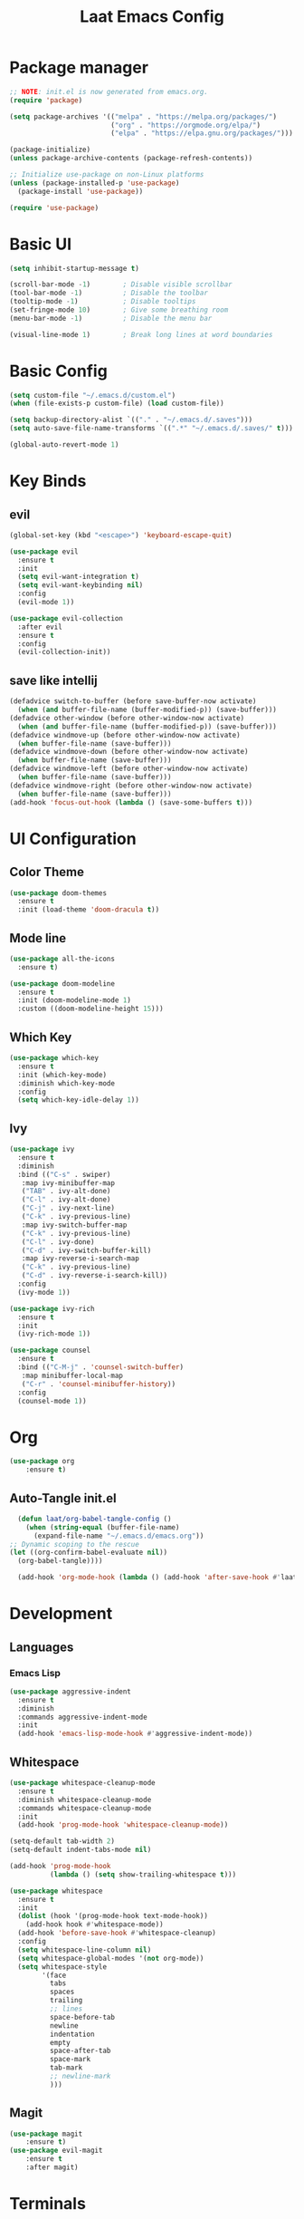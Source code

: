 #+title: Laat Emacs Config
#+PROPERTY: header-args:emacs-lisp :tangle ./init.el :mkdirp yes


* Package manager
  #+begin_src emacs-lisp
    ;; NOTE: init.el is now generated from emacs.org.
    (require 'package)

    (setq package-archives '(("melpa" . "https://melpa.org/packages/")
                             ("org" . "https://orgmode.org/elpa/")
                             ("elpa" . "https://elpa.gnu.org/packages/")))

    (package-initialize)
    (unless package-archive-contents (package-refresh-contents))

    ;; Initialize use-package on non-Linux platforms
    (unless (package-installed-p 'use-package)
      (package-install 'use-package))

    (require 'use-package)
  #+end_src

* Basic UI

  #+begin_src emacs-lisp
    (setq inhibit-startup-message t)

    (scroll-bar-mode -1)        ; Disable visible scrollbar
    (tool-bar-mode -1)          ; Disable the toolbar
    (tooltip-mode -1)           ; Disable tooltips
    (set-fringe-mode 10)        ; Give some breathing room
    (menu-bar-mode -1)          ; Disable the menu bar

    (visual-line-mode 1)        ; Break long lines at word boundaries
  #+end_src

* Basic Config

  #+begin_src emacs-lisp
    (setq custom-file "~/.emacs.d/custom.el")
    (when (file-exists-p custom-file) (load custom-file))

    (setq backup-directory-alist `(("." . "~/.emacs.d/.saves")))
    (setq auto-save-file-name-transforms `((".*" "~/.emacs.d/.saves/" t)))

    (global-auto-revert-mode 1)
  #+end_src

* Key Binds

** evil

  #+begin_src emacs-lisp
    (global-set-key (kbd "<escape>") 'keyboard-escape-quit)

    (use-package evil
      :ensure t
      :init
      (setq evil-want-integration t)
      (setq evil-want-keybinding nil)
      :config
      (evil-mode 1))

    (use-package evil-collection
      :after evil
      :ensure t
      :config
      (evil-collection-init))
  #+end_src

** save like intellij

  #+begin_src emacs-lisp
    (defadvice switch-to-buffer (before save-buffer-now activate)
      (when (and buffer-file-name (buffer-modified-p)) (save-buffer)))
    (defadvice other-window (before other-window-now activate)
      (when (and buffer-file-name (buffer-modified-p)) (save-buffer)))
    (defadvice windmove-up (before other-window-now activate)
      (when buffer-file-name (save-buffer)))
    (defadvice windmove-down (before other-window-now activate)
      (when buffer-file-name (save-buffer)))
    (defadvice windmove-left (before other-window-now activate)
      (when buffer-file-name (save-buffer)))
    (defadvice windmove-right (before other-window-now activate)
      (when buffer-file-name (save-buffer)))
    (add-hook 'focus-out-hook (lambda () (save-some-buffers t)))
  #+end_src

* UI Configuration

** Color Theme

   #+begin_src emacs-lisp
     (use-package doom-themes
       :ensure t
       :init (load-theme 'doom-dracula t))
   #+end_src

** Mode line

   #+begin_src emacs-lisp
     (use-package all-the-icons
       :ensure t)

     (use-package doom-modeline
       :ensure t
       :init (doom-modeline-mode 1)
       :custom ((doom-modeline-height 15)))
   #+end_src

** Which Key

   #+begin_src emacs-lisp
     (use-package which-key
       :ensure t
       :init (which-key-mode)
       :diminish which-key-mode
       :config
       (setq which-key-idle-delay 1))
   #+end_src

** Ivy

   #+begin_src emacs-lisp
     (use-package ivy
       :ensure t
       :diminish
       :bind (("C-s" . swiper)
        :map ivy-minibuffer-map
        ("TAB" . ivy-alt-done)
        ("C-l" . ivy-alt-done)
        ("C-j" . ivy-next-line)
        ("C-k" . ivy-previous-line)
        :map ivy-switch-buffer-map
        ("C-k" . ivy-previous-line)
        ("C-l" . ivy-done)
        ("C-d" . ivy-switch-buffer-kill)
        :map ivy-reverse-i-search-map
        ("C-k" . ivy-previous-line)
        ("C-d" . ivy-reverse-i-search-kill))
       :config
       (ivy-mode 1))

     (use-package ivy-rich
       :ensure t
       :init
       (ivy-rich-mode 1))

     (use-package counsel
       :ensure t
       :bind (("C-M-j" . 'counsel-switch-buffer)
        :map minibuffer-local-map
        ("C-r" . 'counsel-minibuffer-history))
       :config
       (counsel-mode 1))
   #+end_src

* Org

   #+begin_src emacs-lisp
     (use-package org
         :ensure t)
   #+end_src

** Auto-Tangle init.el

   #+begin_src emacs-lisp
     (defun laat/org-babel-tangle-config ()
       (when (string-equal (buffer-file-name)
         (expand-file-name "~/.emacs.d/emacs.org"))
   ;; Dynamic scoping to the rescue
   (let ((org-confirm-babel-evaluate nil))
     (org-babel-tangle))))

     (add-hook 'org-mode-hook (lambda () (add-hook 'after-save-hook #'laat/org-babel-tangle-config)))
   #+end_src

* Development

** Languages
*** Emacs Lisp

   #+begin_src emacs-lisp
     (use-package aggressive-indent
       :ensure t
       :diminish
       :commands aggressive-indent-mode
       :init
       (add-hook 'emacs-lisp-mode-hook #'aggressive-indent-mode))
   #+end_src

** Whitespace

   #+begin_src emacs-lisp
     (use-package whitespace-cleanup-mode
       :ensure t
       :diminish whitespace-cleanup-mode
       :commands whitespace-cleanup-mode
       :init
       (add-hook 'prog-mode-hook 'whitespace-cleanup-mode))

     (setq-default tab-width 2)
     (setq-default indent-tabs-mode nil)

     (add-hook 'prog-mode-hook
               (lambda () (setq show-trailing-whitespace t)))

     (use-package whitespace
       :ensure t
       :init
       (dolist (hook '(prog-mode-hook text-mode-hook))
         (add-hook hook #'whitespace-mode))
       (add-hook 'before-save-hook #'whitespace-cleanup)
       :config
       (setq whitespace-line-column nil)
       (setq whitespace-global-modes '(not org-mode))
       (setq whitespace-style
             '(face
               tabs
               spaces
               trailing
               ;; lines
               space-before-tab
               newline
               indentation
               empty
               space-after-tab
               space-mark
               tab-mark
               ;; newline-mark
               )))
   #+end_src


** Magit

   #+begin_src emacs-lisp
     (use-package magit
         :ensure t)
     (use-package evil-magit
         :ensure t
         :after magit)
   #+end_src

* Terminals

** vterm

   #+begin_src emacs-lisp
     (use-package vterm
         :ensure t)
   #+end_src
